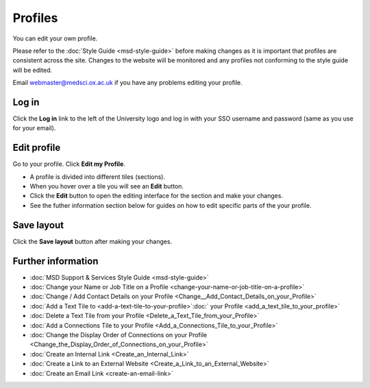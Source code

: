 Profiles
========

You can edit your own profile. 

Please refer to the :doc:`Style Guide <msd-style-guide>` before making changes as it is important that profiles are consistent across the site. Changes to the website will be monitored and any profiles not conforming to the style guide will be edited. 

Email webmaster@medsci.ox.ac.uk if you have any problems editing your profile. 

Log in
------

.. image:: images/msd-profiles/log-in.png
   :alt: 
   :height: 233px
   :width: 550px
   :align: center


Click the **Log in** link to the left of the University logo and log in with your SSO username and password (same as you use for your email). 

Edit profile
------------

.. image:: images/msd-profiles/edit-profile.png
   :alt: 
   :height: 530px
   :width: 806px
   :align: center


Go to your profile. Click **Edit my Profile**.

.. image:: images/msd-profiles/f01aaae3-45c5-4f17-aa62-f451378111a6.png
   :alt: 
   :height: 524px
   :width: 968px
   :align: center


* A profile is divided into different tiles (sections). 
* When you hover over a tile you will see an **Edit** button. 
* Click the **Edit** button to open the editing interface for the section and make your changes. 
* See the futher information section below for guides on how to edit specific parts of the your profile. 

Save layout
-----------

.. image:: images/msd-profiles/save-layout.png
   :alt: 
   :height: 406px
   :width: 651px
   :align: center


Click the **Save layout** button after making your changes. 

Further information
-------------------

* :doc:`MSD Support & Services Style Guide <msd-style-guide>`
* :doc:`Change your Name or Job Title on a Profile <change-your-name-or-job-title-on-a-profile>`
* :doc:`Change / Add Contact Details on your Profile <Change__Add_Contact_Details_on_your_Profile>`
* :doc:`Add a Text Tile to <add-a-text-tile-to-your-profile>`:doc:` your Profile <add_a_text_tile_to_your_profile>`
* :doc:`Delete a Text Tile from your Profile <Delete_a_Text_Tile_from_your_Profile>`
* :doc:`Add a Connections Tile to your Profile <Add_a_Connections_Tile_to_your_Profile>`
* :doc:`Change the Display Order of Connections on your Profile <Change_the_Display_Order_of_Connections_on_your_Profile>` 
* :doc:`Create an Internal Link <Create_an_Internal_Link>`
* :doc:`Create a Link to an External Website <Create_a_Link_to_an_External_Website>`
* :doc:`Create an Email Link <create-an-email-link>`